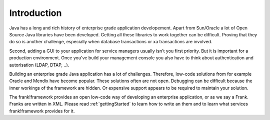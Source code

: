 Introduction
============

Java has a long and rich history of enterprise grade application developement. Apart from Sun/Oracle a lot of Open Source Java libraries have been developed.
Getting all these libraries to work together can be difficult. Proving that
they do so is another challenge, especially when database transactions
or xa transactions are involved.

Second, adding a GUI to your application for service managers usually isn't you
first priority. But it is important for a production
environment. Once you've build your management console you also have to think about
authentication and autorisation (LDAP, DTAP, ..).

Building an enterprise grade Java application has a lot of challenges. Therefore, low-code
solutions from for example Oracle and Mendix have become popular. These solutions
often are not open. Debugging can be difficult because the inner workings of the
framework are hidden. Or expensive support appears to be required to maintain
your solution.

The frank!framework provides an open low-code way of developing an enterprise
application, or as we say a Frank. Franks are written in XML. Please read :ref:`gettingStarted`
to learn how to write an them and to learn what services frank!framework provides for it.
